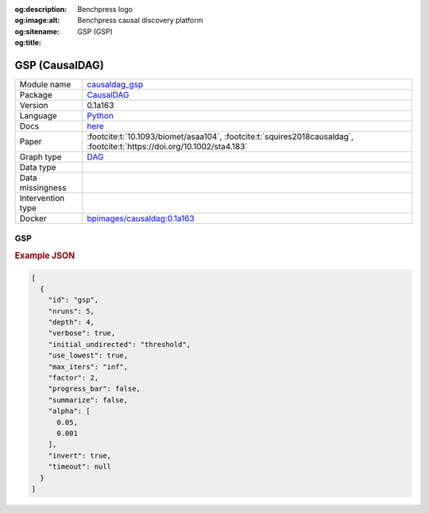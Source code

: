 


:og:description: 
:og:image:alt: Benchpress logo
:og:sitename: Benchpress causal discovery platform
:og:title: GSP (GSP)
 
.. meta::
    :title: GSP 
    :description: 


.. _causaldag_gsp: 

GSP (CausalDAG) 
****************



.. list-table:: 

   * - Module name
     - `causaldag_gsp <https://github.com/felixleopoldo/benchpress/tree/master/workflow/rules/structure_learning_algorithms/causaldag_gsp>`__
   * - Package
     - `CausalDAG <https://github.com/uhlerlab/causaldag>`__
   * - Version
     - 0.1a163
   * - Language
     - `Python <https://www.python.org/>`__
   * - Docs
     - `here <https://uhlerlab.github.io/causaldag/>`__
   * - Paper
     - :footcite:t:`10.1093/biomet/asaa104`, :footcite:t:`squires2018causaldag`, :footcite:t:`https://doi.org/10.1002/sta4.183`
   * - Graph type
     - `DAG <https://en.wikipedia.org/wiki/Directed_acyclic_graph>`__
   * - Data type
     - 
   * - Data missingness
     - 
   * - Intervention type
     - 
   * - Docker 
     - `bpimages/causaldag:0.1a163 <https://hub.docker.com/r/bpimages/causaldag/tags>`__




GSP 
-------




.. rubric:: Example JSON


.. code-block:: json


    [
      {
        "id": "gsp",
        "nruns": 5,
        "depth": 4,
        "verbose": true,
        "initial_undirected": "threshold",
        "use_lowest": true,
        "max_iters": "inf",
        "factor": 2,
        "progress_bar": false,
        "summarize": false,
        "alpha": [
          0.05,
          0.001
        ],
        "invert": true,
        "timeout": null
      }
    ]

.. footbibliography::

